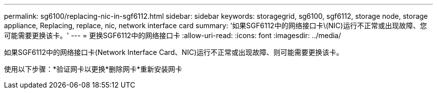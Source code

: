 ---
permalink: sg6100/replacing-nic-in-sgf6112.html 
sidebar: sidebar 
keywords: storagegrid, sg6100, sgf6112, storage node, storage appliance, Replacing, replace, nic, network interface card 
summary: '如果SGF6112中的网络接口卡\(NIC)运行不正常或出现故障、您可能需要更换该卡。' 
---
= 更换SGF6112中的网络接口卡
:allow-uri-read: 
:icons: font
:imagesdir: ../media/


[role="lead"]
如果SGF6112中的网络接口卡(Network Interface Card、NIC)运行不正常或出现故障、则可能需要更换该卡。

使用以下步骤：*验证网卡以更换*删除网卡*重新安装网卡
